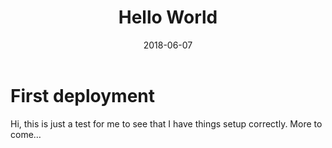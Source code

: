 #+TITLE: Hello World
#+DATE: 2018-06-07
#+categories: test-category
#+tags: test-tag


* First deployment
  Hi, this is just a test for me to see that I have things setup correctly. More to come...
